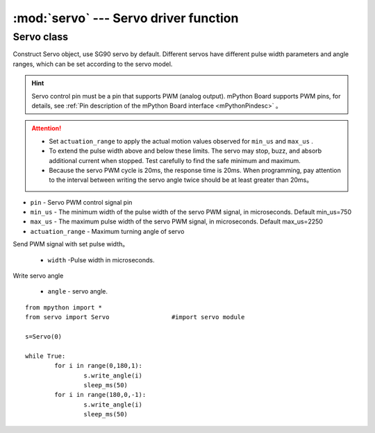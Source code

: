 .. _servo_api:

.. module:: servo
   :synopsis: Servo driver function


:mod:`servo` --- Servo driver function
==========

Servo class
-------

.. class:: Servo(pin, min_us=750, max_us=2250, actuation_range=180)

Construct Servo object, use SG90 servo by default. Different servos have different pulse width parameters and angle ranges, which can be set according to the servo model.

.. Hint:: 

    Servo control pin must be a pin that supports PWM (analog output). mPython Board supports PWM pins, for details, see :ref:`Pin description of the mPython Board interface <mPythonPindesc>` 。

.. Attention:: 

    * Set  ``actuation_range`` to apply the actual motion values observed for ``min_us`` and ``max_us`` .
    * To extend the pulse width above and below these limits. The servo may stop, buzz, and absorb additional current when stopped. Test carefully to find the safe minimum and maximum.
    * Because the servo PWM cycle is 20ms, the response time is 20ms. When programming, pay attention to the interval between writing the servo angle twice should be at least greater than 20ms。

- ``pin`` - Servo PWM control signal pin
- ``min_us`` - The minimum width of the pulse width of the servo PWM signal, in microseconds. Default min_us=750
- ``max_us`` - The maximum pulse width of the servo PWM signal, in microseconds. Default max_us=2250
- ``actuation_range`` - Maximum turning angle of servo


.. method:: Servo.write_us(width)

Send PWM signal with set pulse width。

    - ``width`` -Pulse width in microseconds.

.. method:: Servo.write_angle(angle)

Write servo angle

    - ``angle`` - servo angle.


::

    from mpython import *
    from servo import Servo                 #import servo module

    s=Servo(0)

    while True:
            for i in range(0,180,1):
                    s.write_angle(i)
                    sleep_ms(50)
            for i in range(180,0,-1):
                    s.write_angle(i)
                    sleep_ms(50)
